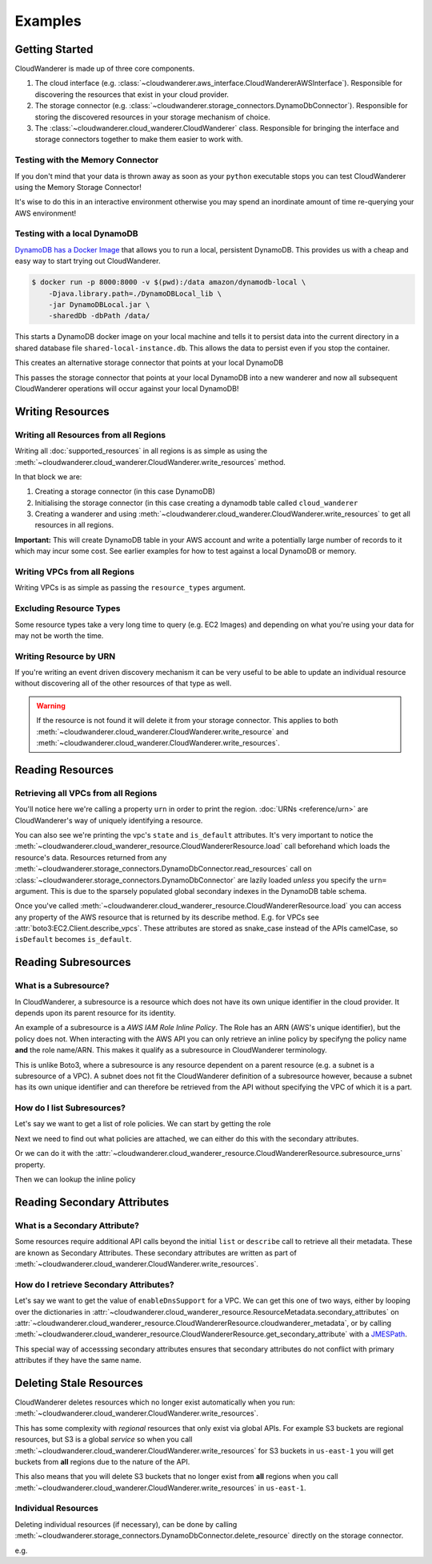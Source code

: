 Examples
==========================

Getting Started
------------------------------------------

CloudWanderer is made up of three core components.

1. The cloud interface (e.g. :class:`~cloudwanderer.aws_interface.CloudWandererAWSInterface`).
   Responsible for discovering the resources that exist in your cloud provider.
2. The storage connector (e.g. :class:`~cloudwanderer.storage_connectors.DynamoDbConnector`).
   Responsible for storing the discovered resources in your storage mechanism of choice.
3. The :class:`~cloudwanderer.cloud_wanderer.CloudWanderer` class.
   Responsible for bringing the interface and storage connectors together to make them easier to work with.



Testing with the Memory Connector
^^^^^^^^^^^^^^^^^^^^^^^^^^^^^^^^^^^

If you don't mind that your data is thrown away as soon as your ``python`` executable stops you can
test CloudWanderer using the Memory Storage Connector!

.. doctest ::

    >>> import cloudwanderer
    >>> wanderer = cloudwanderer.CloudWanderer(
    ...     storage_connectors=[cloudwanderer.storage_connectors.MemoryStorageConnector()]
    ... )

It's wise to do this in an interactive environment otherwise you may spend an inordinate amount of time re-querying
your AWS environment!

Testing with a local DynamoDB
^^^^^^^^^^^^^^^^^^^^^^^^^^^^^^^

`DynamoDB has a Docker Image <https://hub.docker.com/r/amazon/dynamodb-local>`_ that allows you to run a local, persistent DynamoDB.
This provides us with a cheap and easy way to start trying out CloudWanderer.

.. code-block ::

    $ docker run -p 8000:8000 -v $(pwd):/data amazon/dynamodb-local \
        -Djava.library.path=./DynamoDBLocal_lib \
        -jar DynamoDBLocal.jar \
        -sharedDb -dbPath /data/

This starts a DynamoDB docker image on your local machine and tells it to persist data into the current directory in
a shared database file ``shared-local-instance.db``. This allows the data to persist even if you stop the container.

.. doctest ::

    >>> from cloudwanderer.storage_connectors import DynamoDbConnector
    >>> local_storage_connector = DynamoDbConnector(
    ...     endpoint_url='http://localhost:8000'
    ... )

This creates an alternative storage connector that points at your local DynamoDB

.. doctest ::

    >>> wanderer = cloudwanderer.CloudWanderer(storage_connectors=[local_storage_connector])

This passes the storage connector that points at your local DynamoDB into a new wanderer
and now all subsequent CloudWanderer operations will occur against your local DynamoDB!

Writing Resources
--------------------

Writing all Resources from all Regions
^^^^^^^^^^^^^^^^^^^^^^^^^^^^^^^^^^^^^^^^^
Writing all :doc:`supported_resources` in all regions is as simple as using the :meth:`~cloudwanderer.cloud_wanderer.CloudWanderer.write_resources` method.

.. doctest ::

    >>> import cloudwanderer
    >>> storage_connector = cloudwanderer.storage_connectors.DynamoDbConnector()
    >>> storage_connector.init()
    >>> wanderer = cloudwanderer.CloudWanderer(storage_connectors=[storage_connector])
    >>> wanderer.write_resources()

In that block we are:

#. Creating a storage connector (in this case DynamoDB)
#. Initialising the storage connector (in this case creating a dynamodb table called ``cloud_wanderer``
#. Creating a wanderer and using :meth:`~cloudwanderer.cloud_wanderer.CloudWanderer.write_resources` to get all resources in all regions.

**Important:** This will create DynamoDB table in your AWS account and write a potentially large number of records to it which may incur some cost.
See earlier examples for how to test against a local DynamoDB or memory.

Writing VPCs from all Regions
^^^^^^^^^^^^^^^^^^^^^^^^^^^^^^^^^^^^^^^^^

Writing VPCs is as simple as passing the ``resource_types`` argument.

.. doctest ::

    >>> wanderer.write_resources(resource_types=['vpcs'])

Excluding Resource Types
^^^^^^^^^^^^^^^^^^^^^^^^^^^^^^^^^^^^^^^^^

Some resource types take a very long time to query (e.g. EC2 Images) and depending on what you're using your data for
may not be worth the time.

.. doctest ::

    >>> wanderer.write_resources(exclude_resources=['ec2:images'])

Writing Resource by URN
^^^^^^^^^^^^^^^^^^^^^^^^^^^

If you're writing an event driven discovery mechanism it can be very useful to be able to update an individual resource
without discovering all of the other resources of that type as well.

.. doctest ::

    >>> from cloudwanderer import URN
    >>> urn = URN(
    ...     account_id="123456789012",
    ...     region="eu-west-2",
    ...     service="ec2",
    ...     resource_type="vpc",
    ...     resource_id="vpc-1111111111",
    ... )

    >>> wanderer.write_resource(urn=urn)

.. warning::

    If the resource is not found it will delete it from your storage connector. This applies to both
    :meth:`~cloudwanderer.cloud_wanderer.CloudWanderer.write_resource` and
    :meth:`~cloudwanderer.cloud_wanderer.CloudWanderer.write_resources`.


Reading Resources
--------------------

Retrieving all VPCs from all Regions
^^^^^^^^^^^^^^^^^^^^^^^^^^^^^^^^^^^^^

.. doctest ::

    >>> vpcs = storage_connector.read_resources(service='ec2', resource_type='vpc')
    >>> for vpc in vpcs:
    ...     print('vpc_region:', vpc.urn.region)
    ...     vpc.load()
    ...     print('vpc_state: ', vpc.state)
    ...     print('is_default:', vpc.is_default)
    vpc_region: us-east-1
    vpc_state:  available
    is_default: True
    vpc_region: eu-west-2
    vpc_state:  available
    is_default: True


You'll notice here we're calling a property ``urn`` in order to print the region.
:doc:`URNs <reference/urn>` are CloudWanderer's way of uniquely identifying a resource.

You can also see we're printing the vpc's ``state`` and ``is_default`` attributes. It's very important to notice the
:meth:`~cloudwanderer.cloud_wanderer_resource.CloudWandererResource.load` call beforehand which loads the resource's data.
Resources returned from any :meth:`~cloudwanderer.storage_connectors.DynamoDbConnector.read_resources`
call on :class:`~cloudwanderer.storage_connectors.DynamoDbConnector`
are lazily loaded *unless* you specify the ``urn=`` argument.
This is due to the sparsely populated global secondary indexes in the DynamoDB table schema.

Once you've called :meth:`~cloudwanderer.cloud_wanderer_resource.CloudWandererResource.load` you can access any property of
the AWS resource that is returned by its describe method. E.g. for VPCs see :attr:`boto3:EC2.Client.describe_vpcs`.
These attributes are stored as snake_case instead of the APIs camelCase, so ``isDefault`` becomes ``is_default``.

Reading Subresources
------------------------------------

What is a Subresource?
^^^^^^^^^^^^^^^^^^^^^^^^^

In CloudWanderer, a subresource is a resource which does not have its own unique identifier in the cloud provider. It depends upon
its parent resource for its identity.

An example of a subresource is a *AWS IAM Role Inline Policy*. The Role has an ARN (AWS's unique identifier), but the policy does not.
When interacting with the AWS API you can only retrieve an inline policy by specifyng the policy name **and** the role name/ARN.
This makes it qualify as a subresource in CloudWanderer terminology.

This is unlike Boto3, where a subresource is any resource dependent on a parent resource (e.g. a subnet is a subresource of a VPC).
A subnet does not fit the CloudWanderer definition of a subresource however, because a subnet has its own unique identifier and
can therefore be retrieved from the API without specifying the VPC of which it is a part.

How do I list Subresources?
^^^^^^^^^^^^^^^^^^^^^^^^^^^^^

Let's say we want to get a list of role policies. We can start by getting the role

.. doctest ::

    >>> role = next(storage_connector.read_resources(service='iam', resource_type='role'))
    >>> role.load()

Next we need to find out what policies are attached, we can either do this with the secondary attributes.

.. doctest ::

    >>> role.get_secondary_attribute('role_inline_policy_attachments')
    [{'PolicyNames': ['test-role-policy'], 'IsTruncated': False}]
    >>> role.get_secondary_attribute(jmes_path='[].PolicyNames[0]')
    ['test-role-policy']

Or we can do it with the :attr:`~cloudwanderer.cloud_wanderer_resource.CloudWandererResource.subresource_urns` property.

.. doctest ::

    >>> role.subresource_urns
    [URN(account_id='123456789012', region='us-east-1', service='iam', resource_type='role_policy', resource_id_parts=['test-role', 'test-role-policy'])]

Then we can lookup the inline policy

.. doctest ::

    >>> inline_policy_urn = role.subresource_urns[0]
    >>> inline_policy = storage_connector.read_resource(urn=inline_policy_urn)
    >>> inline_policy.policy_document
    {'Version': '2012-10-17', 'Statement': {'Effect': 'Allow', 'Action': 's3:ListBucket', 'Resource': 'arn:aws:s3:::example_bucket'}}

Reading Secondary Attributes
---------------------------------------

What is a Secondary Attribute?
^^^^^^^^^^^^^^^^^^^^^^^^^^^^^^^

Some resources require additional API calls beyond the initial
``list`` or ``describe`` call to retrieve all their metadata. These are known as Secondary Attributes.
These secondary attributes are written as part of :meth:`~cloudwanderer.cloud_wanderer.CloudWanderer.write_resources`.

How do I retrieve Secondary Attributes?
^^^^^^^^^^^^^^^^^^^^^^^^^^^^^^^^^^^^^^^^

Let's say we want to get the value of ``enableDnsSupport`` for a VPC.
We can get this one of two ways, either by looping over the dictionaries in
:attr:`~cloudwanderer.cloud_wanderer_resource.ResourceMetadata.secondary_attributes` on
:attr:`~cloudwanderer.cloud_wanderer_resource.CloudWandererResource.cloudwanderer_metadata`, or by calling
:meth:`~cloudwanderer.cloud_wanderer_resource.CloudWandererResource.get_secondary_attribute`
with a `JMESPath <https://jmespath.org/>`_.

.. doctest ::

    >>> first_vpc = next(storage_connector.read_resources(service='ec2', resource_type='vpc'))
    >>> first_vpc.load()

    >>> first_vpc.cloudwanderer_metadata.secondary_attributes[0]['EnableDnsSupport']
    {'Value': True}

    >>> first_vpc.get_secondary_attribute(name='vpc_enable_dns_support')
    [{'VpcId': 'vpc-11111111', 'EnableDnsSupport': {'Value': True}}]

    >>> first_vpc.get_secondary_attribute(jmes_path='[].EnableDnsSupport.Value')
    [True]

This special way of accesssing secondary attributes ensures that secondary attributes do not conflict with primary attributes if they have the same name.

Deleting Stale Resources
-------------------------

CloudWanderer deletes resources which no longer exist automatically when you run:
:meth:`~cloudwanderer.cloud_wanderer.CloudWanderer.write_resources`.

This has some complexity with *regional* resources that only exist via global APIs.
For example S3 buckets are regional resources, but S3 is a global *service* so when you call
:meth:`~cloudwanderer.cloud_wanderer.CloudWanderer.write_resources` for S3 buckets
in ``us-east-1`` you will get buckets from **all** regions due to the nature of the API.

This also means that you will delete S3 buckets that no longer exist from **all** regions when you call
:meth:`~cloudwanderer.cloud_wanderer.CloudWanderer.write_resources` in ``us-east-1``.

Individual Resources
^^^^^^^^^^^^^^^^^^^^^

Deleting individual resources (if necessary), can be done by calling
:meth:`~cloudwanderer.storage_connectors.DynamoDbConnector.delete_resource` directly on the storage connector.

e.g.

.. doctest ::

    >>> vpc = next(storage_connector.read_resources(
    ...     service='ec2',
    ...     resource_type='vpc',
    ... ))
    >>> str(vpc.urn)
    'urn:aws:123456789012:us-east-1:ec2:vpc:vpc-11111111'
    >>> storage_connector.delete_resource(urn=vpc.urn)
    >>> vpc = storage_connector.read_resource(
    ...     urn=vpc.urn
    ... )
    >>> print(vpc)
    None
